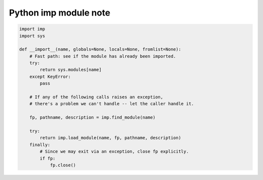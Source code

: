 **********************
Python imp module note
**********************

.. function:: find_module(name, [path]) -> (file, filename, (suffix, mode, type))
   
   Search for a module.  If path is omitted or None, search for a
   built-in, frozen or special module and continue search in sys.path.
   The module name cannot contain '.'; to search for a submodule of a
   package, pass the submodule name and the package's __path__.

.. function:: load_module(name, file, filename, (suffix, mode, type)) -> module
    
    Load a module, given information returned by find_module().
    The module name must include the full package name, if any.


.. function:: imp.load_compiled(name, pathname[, file])

    Load and initialize a module implemented as a byte-compiled code file 
    and return its module object. If the module was already initialized, 
    it will be initialized again. The name argument is used to create or 
    access a module object. The pathname argument points to the byte-compiled 
    code file. The file argument is the byte-compiled code file, open for reading 
    in binary mode, from the beginning. It must currently be a real file object, 
    not a user-defined class emulating a file.

.. function:: imp.load_source(name, pathname[, file])

    Similar to ``load_compiled()``, but load from a Python source file instead.

.. code-block:: py

    import imp
    import sys
    
    def __import__(name, globals=None, locals=None, fromlist=None):
        # Fast path: see if the module has already been imported.
        try:
            return sys.modules[name]
        except KeyError:
            pass
    
        # If any of the following calls raises an exception,
        # there's a problem we can't handle -- let the caller handle it.
    
        fp, pathname, description = imp.find_module(name)
    
        try:
            return imp.load_module(name, fp, pathname, description)
        finally:
            # Since we may exit via an exception, close fp explicitly.
            if fp:
                fp.close()  